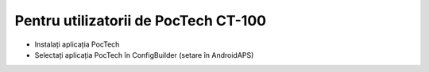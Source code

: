 Pentru utilizatorii de PocTech CT-100
**************************************************
* Instalați aplicația PocTech
* Selectați aplicația PocTech în ConfigBuilder (setare în AndroidAPS)
